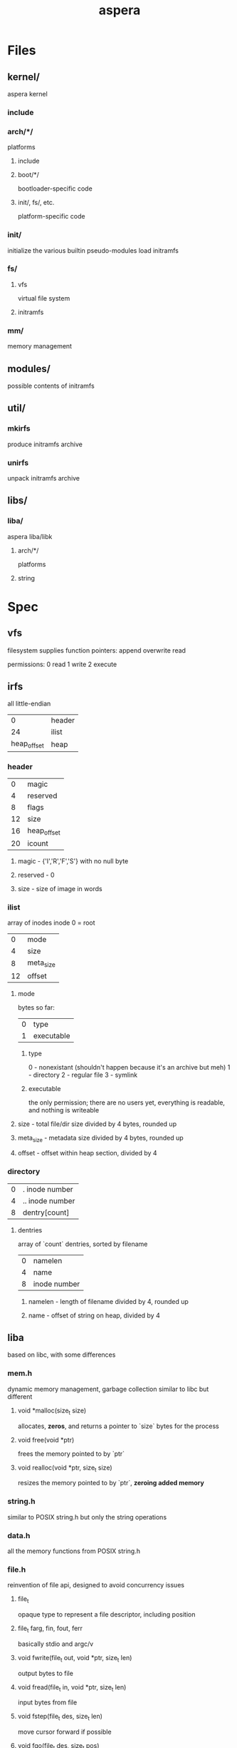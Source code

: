 #+TITLE: aspera
* Files
** kernel/
aspera kernel
*** include
*** arch/*/
platforms
**** include
**** boot/*/
bootloader-specific code
**** init/, fs/, etc.
platform-specific code
*** init/
initialize the various builtin pseudo-modules
load initramfs
*** fs/
**** vfs
virtual file system
**** initramfs
*** mm/
memory management
** modules/
possible contents of initramfs
** util/
*** mkirfs
produce initramfs archive
*** unirfs
unpack initramfs archive
** libs/
*** liba/
aspera liba/libk
**** arch/*/
platforms
**** string
* Spec
** vfs
filesystem supplies function pointers:
    append
    overwrite
    read

permissions:
    0 read
    1 write
    2 execute
** irfs
all little-endian
|           0 | header |
|          24 | ilist  |
| heap_offset | heap   |
*** header
|  0 | magic       |
|  4 | reserved    |
|  8 | flags       |
| 12 | size        |
| 16 | heap_offset |
| 20 | icount      |
**** magic - {'I','R','F','S'} with no null byte
**** reserved - 0
**** size - size of image in words
*** ilist
array of inodes
inode 0 = root
|  0 | mode      |
|  4 | size      |
|  8 | meta_size |
| 12 | offset    |
**** mode
bytes so far:
| 0 | type       |
| 1 | executable |
***** type
0 - nonexistant (shouldn't happen because it's an archive but meh)
1 - directory
2 - regular file
3 - symlink
***** executable
the only permission; there are no users yet, everything is readable, and nothing is writeable
**** size - total file/dir size divided by 4 bytes, rounded up
**** meta_size - metadata size divided by 4 bytes, rounded up
**** offset - offset within heap section, divided by 4
*** directory
| 0 | . inode number  |
| 4 | .. inode number |
| 8 | dentry[count]   |
**** dentries
array of `count` dentries, sorted by filename
| 0 | namelen      |
| 4 | name         |
| 8 | inode number |
***** namelen - length of filename divided by 4, rounded up
***** name - offset of string on heap, divided by 4
** liba
based on libc, with some differences
*** mem.h
dynamic memory management, garbage collection
similar to libc but different
**** void *malloc(size_t size)
allocates, *zeros*, and returns a pointer to `size` bytes for the process
**** void free(void *ptr)
frees the memory pointed to by `ptr`
**** void realloc(void *ptr, size_t size)
resizes the memory pointed to by `ptr`, *zeroing added memory*
*** string.h
similar to POSIX string.h but only the string operations
*** data.h
all the memory functions from POSIX string.h

*** file.h
reinvention of file api, designed to avoid concurrency issues
**** file_t
opaque type to represent a file descriptor, including position
**** file_t farg, fin, fout, ferr
basically stdio and argc/v
**** void fwrite(file_t out, void *ptr, size_t len)
output bytes to file
**** void fread(file_t in, void *ptr, size_t len)
input bytes from file
**** void fstep(file_t des, size_t len)
move cursor forward if possible
**** void fgo(file_t des, size_t pos)
set position
**** size_t fseek(file_t des, void *ptr, size_t len)
continues until pattern or EOF, returns distance
*** shapes/
**** list.h
linked list utilities
**** tree.h
tree utilities
*** math/
**** trig.h
**** comp.h
** libk
liba lite
*** mem.h
dynamic memory management, garbage collection
similar to libc but different
**** void *kmalloc(size_t size)
allocates, *zeros*, and returns a pointer to `size` bytes for the process
**** void kfree(void *ptr)
frees the memory pointed to by `ptr`
**** void krealloc(void *ptr, size_t size)
resizes the memory pointed to by `ptr`, *zeroing added memory*

* Execution
A binary file can be directly entered into the cycle of program execution.
** Shebang (#!)
If a file has a shebang field in its metadata, then that line is parsed to execute a different file (recursion not allowed) in its place with the first file's contents (excluding the shebang) loaded into farg.
